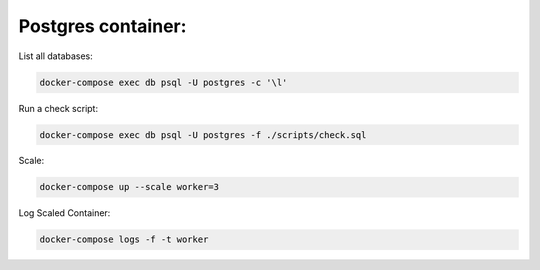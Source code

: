 Postgres container:
-------------------

List all databases:

.. code:: bash

  docker-compose exec db psql -U postgres -c '\l'
  
Run a check script:

.. code:: bash

  docker-compose exec db psql -U postgres -f ./scripts/check.sql
  
Scale:

.. code:: bash

  docker-compose up --scale worker=3
  
Log Scaled Container:

.. code:: bash

  docker-compose logs -f -t worker
